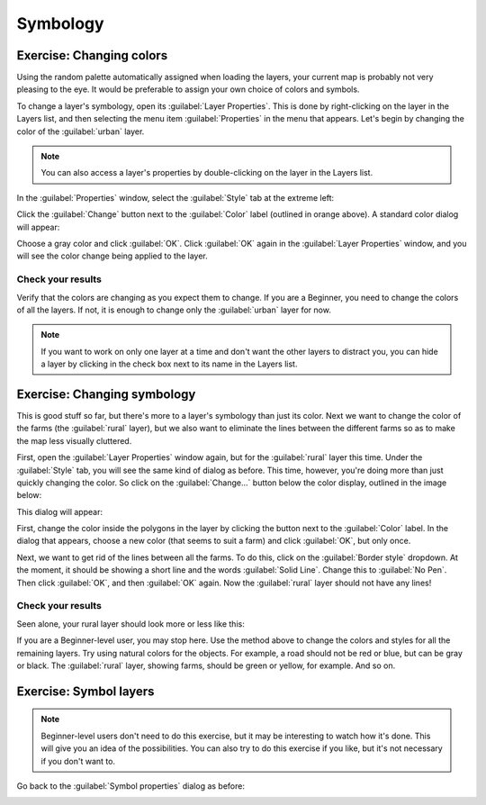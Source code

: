 *********
Symbology
*********

Exercise: Changing colors
=========================

Using the random palette automatically assigned when loading the layers, your
current map is probably not very pleasing to the eye. It would be preferable
to assign your own choice of colors and symbols.

To change a layer's symbology, open its :guilabel:`Layer Properties`. This is
done by right-clicking on the layer in the Layers list, and then selecting the
menu item :guilabel:`Properties` in the menu that appears. Let's begin by
changing the color of the :guilabel:`urban` layer.

.. note:: You can also access a layer's properties by double-clicking on the
   layer in the Layers list.

In the :guilabel:`Properties` window, select the :guilabel:`Style` tab at the
extreme left:

.. image:: ../../../../_static/symbology/004.svg

Click the :guilabel:`Change` button next to the :guilabel:`Color` label
(outlined in orange above).  A standard color dialog will appear:

.. image:: ../../../../_static/symbology/005.png

Choose a gray color and click :guilabel:`OK`. Click :guilabel:`OK` again in the
:guilabel:`Layer Properties` window, and you will see the color change being
applied to the layer.

Check your results
------------------

Verify that the colors are changing as you expect them to change. If you are a
Beginner, you need to change the colors of all the layers. If not, it is enough
to change only the :guilabel:`urban` layer for now.

.. note:: If you want to work on only one layer at a time and don't want the
   other layers to distract you, you can hide a layer by clicking in the check
   box next to its name in the Layers list.

Exercise: Changing symbology
============================

This is good stuff so far, but there's more to a layer's symbology than just
its color. Next we want to change the color of the farms (the :guilabel:`rural`
layer), but we also want to eliminate the lines between the different farms so
as to make the map less visually cluttered.

First, open the :guilabel:`Layer Properties` window again, but for the
:guilabel:`rural` layer this time. Under the :guilabel:`Style` tab, you will
see the same kind of dialog as before. This time, however, you're doing more
than just quickly changing the color. So click on the :guilabel:`Change...`
button below the color display, outlined in the image below:

.. image:: ../../../../_static/symbology/006.svg

This dialog will appear:

.. image:: ../../../../_static/symbology/007.png

First, change the color inside the polygons in the layer by clicking the button
next to the :guilabel:`Color` label. In the dialog that appears, choose a new
color (that seems to suit a farm) and click :guilabel:`OK`, but only once.

Next, we want to get rid of the lines between all the farms. To do this, click
on the :guilabel:`Border style` dropdown. At the moment, it should be showing a
short line and the words :guilabel:`Solid Line`. Change this to :guilabel:`No
Pen`. Then click :guilabel:`OK`, and then :guilabel:`OK` again. Now the
:guilabel:`rural` layer should not have any lines!

Check your results
------------------

Seen alone, your rural layer should look more or less like this:

.. image:: ../../../../_static/symbology/008.png

If you are a Beginner-level user, you may stop here. Use the method above to
change the colors and styles for all the remaining layers. Try using natural
colors for the objects. For example, a road should not be red or blue, but can
be gray or black. The :guilabel:`rural` layer, showing farms, should be green
or yellow, for example. And so on.

Exercise: Symbol layers
=======================

.. note:: Beginner-level users don't need to do this exercise, but it may be
   interesting to watch how it's done. This will give you an idea of the
   possibilities. You can also try to do this exercise if you like, but it's
   not necessary if you don't want to.

Go back to the :guilabel:`Symbol properties` dialog as before:

.. image:: ../../../../_static/symbology/009.png


